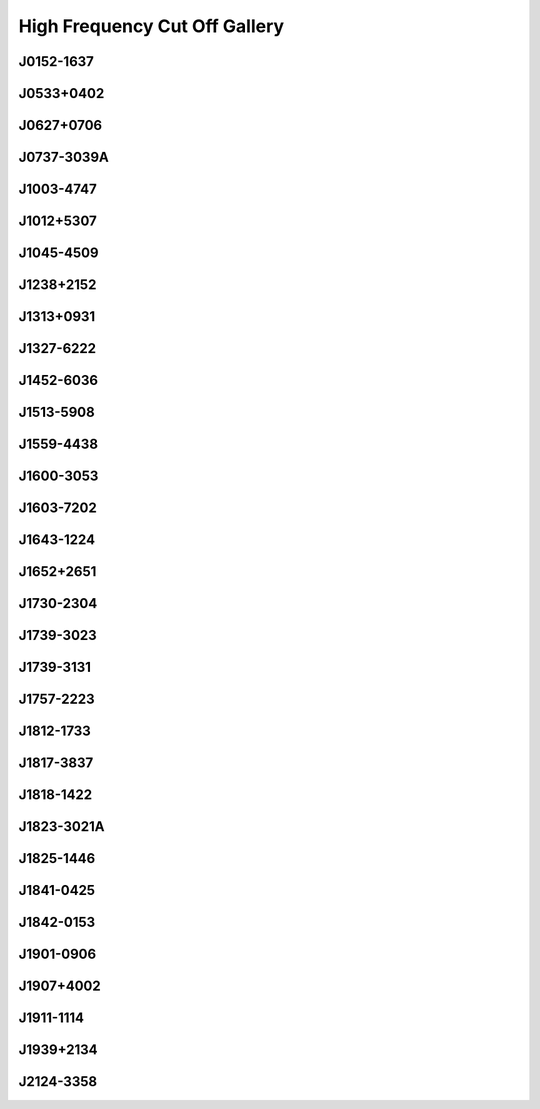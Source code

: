 
High Frequency Cut Off Gallery
==============================



.. _J0152-1637:

J0152-1637
----------
.. image:: best_fits/J0152-1637_fit.png
  :width: 800


.. _J0533+0402:

J0533+0402
----------
.. image:: best_fits/J0533+0402_fit.png
  :width: 800


.. _J0627+0706:

J0627+0706
----------
.. image:: best_fits/J0627+0706_fit.png
  :width: 800


.. _J0737-3039A:

J0737-3039A
-----------
.. image:: best_fits/J0737-3039A_fit.png
  :width: 800


.. _J1003-4747:

J1003-4747
----------
.. image:: best_fits/J1003-4747_fit.png
  :width: 800


.. _J1012+5307:

J1012+5307
----------
.. image:: best_fits/J1012+5307_fit.png
  :width: 800


.. _J1045-4509:

J1045-4509
----------
.. image:: best_fits/J1045-4509_fit.png
  :width: 800


.. _J1238+2152:

J1238+2152
----------
.. image:: best_fits/J1238+2152_fit.png
  :width: 800


.. _J1313+0931:

J1313+0931
----------
.. image:: best_fits/J1313+0931_fit.png
  :width: 800


.. _J1327-6222:

J1327-6222
----------
.. image:: best_fits/J1327-6222_fit.png
  :width: 800


.. _J1452-6036:

J1452-6036
----------
.. image:: best_fits/J1452-6036_fit.png
  :width: 800


.. _J1513-5908:

J1513-5908
----------
.. image:: best_fits/J1513-5908_fit.png
  :width: 800


.. _J1559-4438:

J1559-4438
----------
.. image:: best_fits/J1559-4438_fit.png
  :width: 800


.. _J1600-3053:

J1600-3053
----------
.. image:: best_fits/J1600-3053_fit.png
  :width: 800


.. _J1603-7202:

J1603-7202
----------
.. image:: best_fits/J1603-7202_fit.png
  :width: 800


.. _J1643-1224:

J1643-1224
----------
.. image:: best_fits/J1643-1224_fit.png
  :width: 800


.. _J1652+2651:

J1652+2651
----------
.. image:: best_fits/J1652+2651_fit.png
  :width: 800


.. _J1730-2304:

J1730-2304
----------
.. image:: best_fits/J1730-2304_fit.png
  :width: 800


.. _J1739-3023:

J1739-3023
----------
.. image:: best_fits/J1739-3023_fit.png
  :width: 800


.. _J1739-3131:

J1739-3131
----------
.. image:: best_fits/J1739-3131_fit.png
  :width: 800


.. _J1757-2223:

J1757-2223
----------
.. image:: best_fits/J1757-2223_fit.png
  :width: 800


.. _J1812-1733:

J1812-1733
----------
.. image:: best_fits/J1812-1733_fit.png
  :width: 800


.. _J1817-3837:

J1817-3837
----------
.. image:: best_fits/J1817-3837_fit.png
  :width: 800


.. _J1818-1422:

J1818-1422
----------
.. image:: best_fits/J1818-1422_fit.png
  :width: 800


.. _J1823-3021A:

J1823-3021A
-----------
.. image:: best_fits/J1823-3021A_fit.png
  :width: 800


.. _J1825-1446:

J1825-1446
----------
.. image:: best_fits/J1825-1446_fit.png
  :width: 800


.. _J1841-0425:

J1841-0425
----------
.. image:: best_fits/J1841-0425_fit.png
  :width: 800


.. _J1842-0153:

J1842-0153
----------
.. image:: best_fits/J1842-0153_fit.png
  :width: 800


.. _J1901-0906:

J1901-0906
----------
.. image:: best_fits/J1901-0906_fit.png
  :width: 800


.. _J1907+4002:

J1907+4002
----------
.. image:: best_fits/J1907+4002_fit.png
  :width: 800


.. _J1911-1114:

J1911-1114
----------
.. image:: best_fits/J1911-1114_fit.png
  :width: 800


.. _J1939+2134:

J1939+2134
----------
.. image:: best_fits/J1939+2134_fit.png
  :width: 800


.. _J2124-3358:

J2124-3358
----------
.. image:: best_fits/J2124-3358_fit.png
  :width: 800
